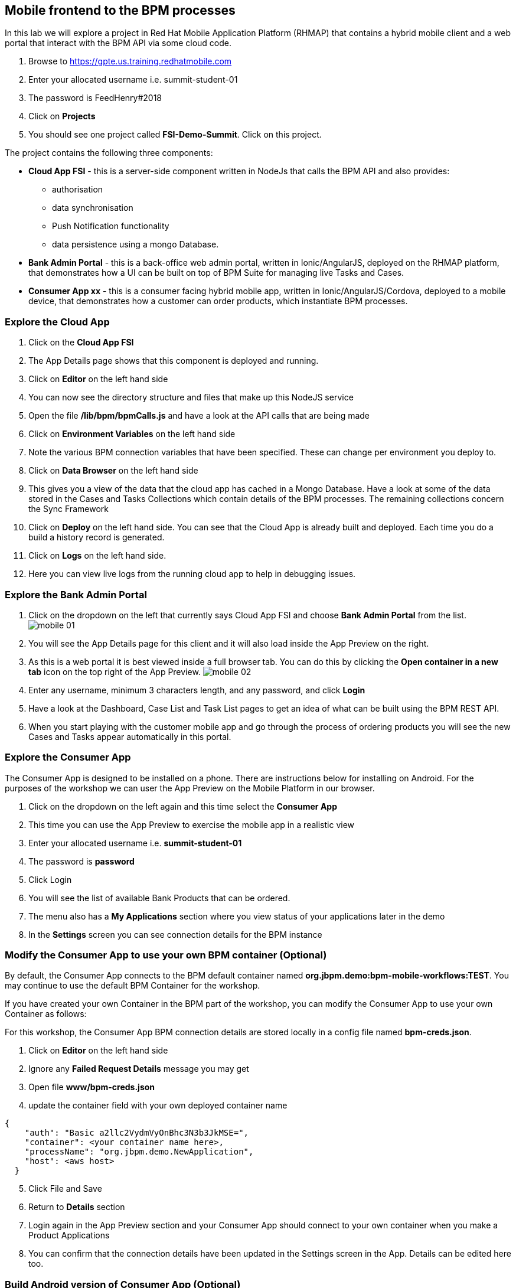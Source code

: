 :imagesdir: ./images

== Mobile frontend to the BPM processes

In this lab we will explore a project in Red Hat Mobile Application Platform (RHMAP) that contains a hybrid mobile client and a web portal that interact with the BPM API via some cloud code.


. Browse to https://gpte.us.training.redhatmobile.com[https://gpte.us.training.redhatmobile.com]
. Enter your allocated username i.e. summit-student-01
. The password is FeedHenry#2018
. Click on *Projects*
. You should see one project called *FSI-Demo-Summit*. Click on this project.

The project contains the following three components:

* *Cloud App FSI* - this is a server-side component written in NodeJs that calls the BPM API and also provides:
** authorisation
** data synchronisation
** Push Notification functionality
** data persistence using a mongo Database.
* *Bank Admin Portal* - this is a back-office web admin portal, written in Ionic/AngularJS, deployed on the RHMAP platform, that demonstrates how a UI can be built on top of BPM Suite for managing live Tasks and Cases.
* *Consumer App xx* - this is a consumer facing hybrid mobile app, written in Ionic/AngularJS/Cordova, deployed to a mobile device, that demonstrates how a customer can order products, which instantiate BPM processes.

=== Explore the Cloud App

. Click on the *Cloud App FSI*
. The App Details page shows that this component is deployed and running.
. Click on *Editor* on the left hand side
. You can now see the directory structure and files that make up this NodeJS service
. Open the file */lib/bpm/bpmCalls.js* and have a look at the API calls that are being made
. Click on *Environment Variables* on the left hand side
. Note the various BPM connection variables that have been specified. These can change per environment you deploy to.
. Click on *Data Browser* on the left hand side
. This gives you a view of the data that the cloud app has cached in a Mongo Database. Have a look at some of the data stored in the Cases and Tasks Collections which contain details of the BPM processes.  The remaining collections concern the Sync Framework
. Click on *Deploy* on the left hand side.  You can see that the Cloud App is already built and deployed. Each time you do a build a history record is generated.
. Click on *Logs* on the left hand side.
. Here you can view live logs from the running cloud app to help in debugging issues.

=== Explore the Bank Admin Portal

. Click on the dropdown on the left that currently says Cloud App FSI and choose *Bank Admin Portal* from the list. image:mobile-01.png[]
. You will see the App Details page for this client and it will also load inside the App Preview on the right.
. As this is a web portal it is best viewed inside a full browser tab. You can do this by clicking the *Open container in a new tab* icon on the top right of the App Preview. image:mobile-02.png[]
. Enter any username, minimum 3 characters length, and any password, and click *Login*
. Have a look at the Dashboard, Case List and Task List pages to get an idea of what can be built using the BPM REST API.
. When you start playing with the customer mobile app and go through the process of ordering products you will see the new Cases and Tasks appear automatically in this portal.

=== Explore the Consumer App
The Consumer App is designed to be installed on a phone. There are instructions below for installing on Android.  For the purposes of the workshop we can user the App Preview on the Mobile Platform in our browser.

. Click on the dropdown on the left again and this time select the *Consumer App*
. This time you can use the App Preview to exercise the mobile app in a realistic view
. Enter your allocated username i.e. *summit-student-01*
. The password is *password*
. Click Login
. You will see the list of available Bank Products that can be ordered.
. The menu also has a *My Applications* section where you view status of your applications later in the demo
. In the *Settings* screen you can see connection details for the BPM instance

=== Modify the Consumer App to use your own BPM container (Optional)
By default, the Consumer App connects to the BPM default container named *org.jbpm.demo:bpm-mobile-workflows:TEST*. You may continue to use the default BPM Container for the workshop.

If you have created your own Container in the BPM part of the workshop, you can modify the Consumer App to use your own Container as follows:

For this workshop, the Consumer App BPM connection details are stored locally in a config file named *bpm-creds.json*.

. Click on *Editor* on the left hand side
. Ignore any *Failed Request Details* message you may get
. Open file *www/bpm-creds.json*
. update the container field with your own deployed container name

----
{
    "auth": "Basic a2llc2VydmVyOnBhc3N3b3JkMSE=",
    "container": <your container name here>,
    "processName": "org.jbpm.demo.NewApplication",
    "host": <aws host>
  }
----

[start=5]
. Click File and Save
. Return to *Details* section
. Login again in the App Preview section and your Consumer App should connect to your own container when you make a Product Applications
. You can confirm that the connection details have been updated in the Settings screen in the App.  Details can be edited here too.

=== Build Android version of Consumer App (Optional)
If you have an Android device, you can build and deploy the Consumer App as follows.   (Note:  The RHMAP platform can also build and deploy to iOS, however it is neccessary to upload your Apple credentials first and this is outside the scope of this demo)

. Click on the dropdown on the left select the *Consumer App* again
. (Optional Step) Enable Push Notifications on Android
* Click on *Push* on the left hand side
* Click on *Enable Push* Button
* Click on Android Checkbox
* Enter `AAAAVyB8obo:APA91bEdrZPXpaI9wpGz_19WlLJzoxec77bANuzXcWEGcIjavG6lFkKJA77BStWvXBmtpBmfRS_-jM93scJL4xx0-BJVJuwQwEBUdFjetF697e9crqRFLQDsNYrQk7k1HCoDUCGq9THa` as Server Key
* Enter `374207193530` as Server ID (Ignore Server returned 401: Unathorized message)
* Click on *Enable Push* button
. Click on *Build* on the left hand side
. Select Android
. Scroll down and click the *Build* button
. You can view the Build progress by clicking on the *View Logs* button
. Wait for the build to complete and a QR code and OTA link url will be displayed
. On your Android device, scan the code or type the link into a browser to install the App

=== Execute BPM Process and Tasks using the Consumer App and Bank Admin Portal
Start a new BPM process by Submitting a Product Application from the Consumer App.  Then you switch between the Bank Admin Portal and Consumer App to run the Tasks to complete the process.

. On the *Consumer App*, select one of the products and then click the *Add to Basket Icon* button.
. Swipe through the various screens and fill in what you want.  For the purpose of the demo, default values will be added to any fields not filled in but best to complete the Applicant Name fields so you can search for this later.
. On the last screen click the *Submit* button.
. This creates a BPM process and returns to the *My Applications* section of the App where you should see you your Application listed as being *_In Progress_*
. Switch to the Bank Admin Portal and find your Application on the Case List and Task List screens - search by Application name or Case Id if necessary.
. In the Task List Screen, on your application, click the *RUN TASK* arrow to run the *_Assign Internal Owner_* Task.  Select a bank owner and click *Submit*
. Task status will change to *_pending_* while the Sync Framework, via the Cloud App,  runs the Task on BPM.
. When Task completes, status returns to *_Ready_* and the next Task - *_Application Check_* - is available
. Click the *RUN TASK* arrow icon to run the *_Application Check_* Task.  You can review the Application Details and then click *CONFIRM* and *SUBMIT* buttons to complete the Task
. Switch to the Consumer App.  If you have installed it on Android and set up Push Notifications you should get a notification on device. Otherwise, or if using App the preview, use the menu to navigate to/reload the *_My Application_* screen.  You should see a *_Request Additional Document_* task.  Click on this task to run it
. Upload a photo or document and click the *Submit* button to complete the task
* on an Android Device you will  be able to take a photo or select an image stored on device
* using App Preview in browser a dummy photo is preloaded for this demo
. Switch back to Bank Admin Portal where you should see the next task listed as *_Final Approval_*.  Run this and you have opportunity to review the uploaded documents before clicking *CONFIRM* or *REJECT*. Click *SUBMIT* to complete the process.
